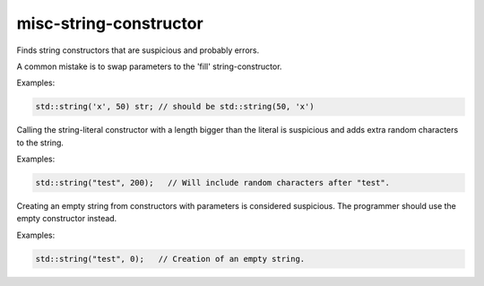 .. title:: clang-tidy - misc-string-constructor

misc-string-constructor
=======================

Finds string constructors that are suspicious and probably errors.


A common mistake is to swap parameters to the 'fill' string-constructor.

Examples:

.. code:: c++

  std::string('x', 50) str; // should be std::string(50, 'x') 


Calling the string-literal constructor with a length bigger than the literal is
suspicious and adds extra random characters to the string.

Examples:

.. code:: c++

  std::string("test", 200);   // Will include random characters after "test".


Creating an empty string from constructors with parameters is considered
suspicious. The programmer should use the empty constructor instead.

Examples:

.. code:: c++

  std::string("test", 0);   // Creation of an empty string.

